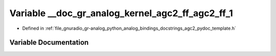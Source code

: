 .. _exhale_variable_agc2__pydoc__template_8h_1af5c53a72a510b3c6d0826e2ddc2afdd9:

Variable __doc_gr_analog_kernel_agc2_ff_agc2_ff_1
=================================================

- Defined in :ref:`file_gnuradio_gr-analog_python_analog_bindings_docstrings_agc2_pydoc_template.h`


Variable Documentation
----------------------


.. doxygenvariable:: __doc_gr_analog_kernel_agc2_ff_agc2_ff_1
   :project: gnuradio